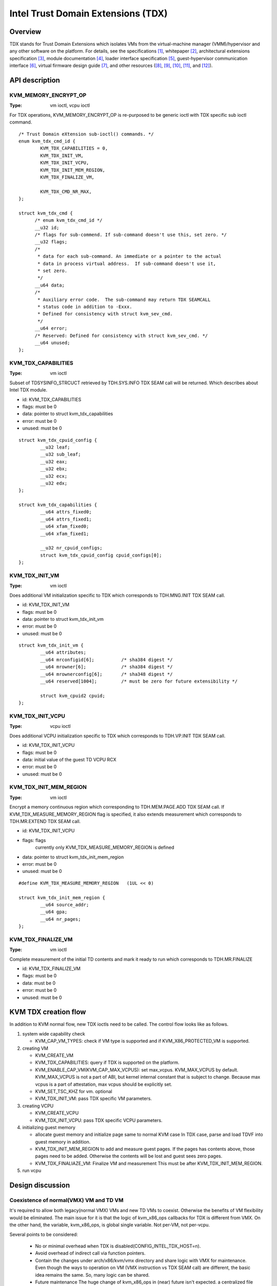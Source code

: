 .. SPDX-License-Identifier: GPL-2.0

===================================
Intel Trust Domain Extensions (TDX)
===================================

Overview
========
TDX stands for Trust Domain Extensions which isolates VMs from
the virtual-machine manager (VMM)/hypervisor and any other software on
the platform. For details, see the specifications [1]_, whitepaper [2]_,
architectural extensions specification [3]_, module documentation [4]_,
loader interface specification [5]_, guest-hypervisor communication
interface [6]_, virtual firmware design guide [7]_, and other resources
([8]_, [9]_, [10]_, [11]_, and [12]_).


API description
===============

KVM_MEMORY_ENCRYPT_OP
---------------------
:Type: vm ioctl, vcpu ioctl

For TDX operations, KVM_MEMORY_ENCRYPT_OP is re-purposed to be generic
ioctl with TDX specific sub ioctl command.

::

  /* Trust Domain eXtension sub-ioctl() commands. */
  enum kvm_tdx_cmd_id {
          KVM_TDX_CAPABILITIES = 0,
          KVM_TDX_INIT_VM,
          KVM_TDX_INIT_VCPU,
          KVM_TDX_INIT_MEM_REGION,
          KVM_TDX_FINALIZE_VM,

          KVM_TDX_CMD_NR_MAX,
  };

  struct kvm_tdx_cmd {
        /* enum kvm_tdx_cmd_id */
        __u32 id;
        /* flags for sub-commend. If sub-command doesn't use this, set zero. */
        __u32 flags;
        /*
         * data for each sub-command. An immediate or a pointer to the actual
         * data in process virtual address.  If sub-command doesn't use it,
         * set zero.
         */
        __u64 data;
        /*
         * Auxiliary error code.  The sub-command may return TDX SEAMCALL
         * status code in addition to -Exxx.
         * Defined for consistency with struct kvm_sev_cmd.
         */
        __u64 error;
        /* Reserved: Defined for consistency with struct kvm_sev_cmd. */
        __u64 unused;
  };

KVM_TDX_CAPABILITIES
--------------------
:Type: vm ioctl

Subset of TDSYSINFO_STRCUCT retrieved by TDH.SYS.INFO TDX SEAM call will be
returned. Which describes about Intel TDX module.

- id: KVM_TDX_CAPABILITIES
- flags: must be 0
- data: pointer to struct kvm_tdx_capabilities
- error: must be 0
- unused: must be 0

::

  struct kvm_tdx_cpuid_config {
          __u32 leaf;
          __u32 sub_leaf;
          __u32 eax;
          __u32 ebx;
          __u32 ecx;
          __u32 edx;
  };

  struct kvm_tdx_capabilities {
          __u64 attrs_fixed0;
          __u64 attrs_fixed1;
          __u64 xfam_fixed0;
          __u64 xfam_fixed1;

          __u32 nr_cpuid_configs;
          struct kvm_tdx_cpuid_config cpuid_configs[0];
  };


KVM_TDX_INIT_VM
---------------
:Type: vm ioctl

Does additional VM initialization specific to TDX which corresponds to
TDH.MNG.INIT TDX SEAM call.

- id: KVM_TDX_INIT_VM
- flags: must be 0
- data: pointer to struct kvm_tdx_init_vm
- error: must be 0
- unused: must be 0

::

  struct kvm_tdx_init_vm {
          __u64 attributes;
          __u64 mrconfigid[6];          /* sha384 digest */
          __u64 mrowner[6];             /* sha384 digest */
          __u64 mrownerconfig[6];       /* sha348 digest */
          __u64 reserved[1004];         /* must be zero for future extensibility */

          struct kvm_cpuid2 cpuid;
  };


KVM_TDX_INIT_VCPU
-----------------
:Type: vcpu ioctl

Does additional VCPU initialization specific to TDX which corresponds to
TDH.VP.INIT TDX SEAM call.

- id: KVM_TDX_INIT_VCPU
- flags: must be 0
- data: initial value of the guest TD VCPU RCX
- error: must be 0
- unused: must be 0

KVM_TDX_INIT_MEM_REGION
-----------------------
:Type: vm ioctl

Encrypt a memory continuous region which corresponding to TDH.MEM.PAGE.ADD
TDX SEAM call.
If KVM_TDX_MEASURE_MEMORY_REGION flag is specified, it also extends measurement
which corresponds to TDH.MR.EXTEND TDX SEAM call.

- id: KVM_TDX_INIT_VCPU
- flags: flags
            currently only KVM_TDX_MEASURE_MEMORY_REGION is defined
- data: pointer to struct kvm_tdx_init_mem_region
- error: must be 0
- unused: must be 0

::

  #define KVM_TDX_MEASURE_MEMORY_REGION   (1UL << 0)

  struct kvm_tdx_init_mem_region {
          __u64 source_addr;
          __u64 gpa;
          __u64 nr_pages;
  };


KVM_TDX_FINALIZE_VM
-------------------
:Type: vm ioctl

Complete measurement of the initial TD contents and mark it ready to run
which corresponds to TDH.MR.FINALIZE

- id: KVM_TDX_FINALIZE_VM
- flags: must be 0
- data: must be 0
- error: must be 0
- unused: must be 0

KVM TDX creation flow
=====================
In addition to KVM normal flow, new TDX ioctls need to be called.  The control flow
looks like as follows.

#. system wide capability check

   * KVM_CAP_VM_TYPES: check if VM type is supported and if KVM_X86_PROTECTED_VM
     is supported.

#. creating VM

   * KVM_CREATE_VM
   * KVM_TDX_CAPABILITIES: query if TDX is supported on the platform.
   * KVM_ENABLE_CAP_VM(KVM_CAP_MAX_VCPUS): set max_vcpus. KVM_MAX_VCPUS by
     default.  KVM_MAX_VCPUS is not a part of ABI, but kernel internal constant
     that is subject to change.  Because max vcpus is a part of attestation, max
     vcpus should be explicitly set.
   * KVM_SET_TSC_KHZ for vm. optional
   * KVM_TDX_INIT_VM: pass TDX specific VM parameters.

#. creating VCPU

   * KVM_CREATE_VCPU
   * KVM_TDX_INIT_VCPU: pass TDX specific VCPU parameters.

#. initializing guest memory

   * allocate guest memory and initialize page same to normal KVM case
     In TDX case, parse and load TDVF into guest memory in addition.
   * KVM_TDX_INIT_MEM_REGION to add and measure guest pages.
     If the pages has contents above, those pages need to be added.
     Otherwise the contents will be lost and guest sees zero pages.
   * KVM_TDX_FINALIAZE_VM: Finalize VM and measurement
     This must be after KVM_TDX_INIT_MEM_REGION.

#. run vcpu

Design discussion
=================

Coexistence of normal(VMX) VM and TD VM
---------------------------------------
It's required to allow both legacy(normal VMX) VMs and new TD VMs to
coexist. Otherwise the benefits of VM flexibility would be eliminated.
The main issue for it is that the logic of kvm_x86_ops callbacks for
TDX is different from VMX. On the other hand, the variable,
kvm_x86_ops, is global single variable. Not per-VM, not per-vcpu.

Several points to be considered:

  * No or minimal overhead when TDX is disabled(CONFIG_INTEL_TDX_HOST=n).
  * Avoid overhead of indirect call via function pointers.
  * Contain the changes under arch/x86/kvm/vmx directory and share logic
    with VMX for maintenance.
    Even though the ways to operation on VM (VMX instruction vs TDX
    SEAM call) are different, the basic idea remains the same. So, many
    logic can be shared.
  * Future maintenance
    The huge change of kvm_x86_ops in (near) future isn't expected.
    a centralized file is acceptable.

- Wrapping kvm x86_ops: The current choice

  Introduce dedicated file for arch/x86/kvm/vmx/main.c (the name,
  main.c, is just chosen to show main entry points for callbacks.) and
  wrapper functions around all the callbacks with
  "if (is-tdx) tdx-callback() else vmx-callback()".

  Pros:

  - No major change in common x86 KVM code. The change is (mostly)
    contained under arch/x86/kvm/vmx/.
  - When TDX is disabled(CONFIG_INTEL_TDX_HOST=n), the overhead is
    optimized out.
  - Micro optimization by avoiding function pointer.

  Cons:

  - Many boiler plates in arch/x86/kvm/vmx/main.c.

KVM MMU Changes
---------------
KVM MMU needs to be enhanced to handle Secure/Shared-EPT. The
high-level execution flow is mostly same to normal EPT case.
EPT violation/misconfiguration -> invoke TDP fault handler ->
resolve TDP fault -> resume execution. (or emulate MMIO)
The difference is, that S-EPT is operated(read/write) via TDX SEAM
call which is expensive instead of direct read/write EPT entry.
One bit of GPA (51 or 47 bit) is repurposed so that it means shared
with host(if set to 1) or private to TD(if cleared to 0).

- The current implementation

  * Reuse the existing MMU code with minimal update.  Because the
    execution flow is mostly same. But additional operation, TDX call
    for S-EPT, is needed. So add hooks for it to kvm_x86_ops.
  * For performance, minimize TDX SEAM call to operate on S-EPT. When
    getting corresponding S-EPT pages/entry from faulting GPA, don't
    use TDX SEAM call to read S-EPT entry. Instead create shadow copy
    in host memory.
    Repurpose the existing kvm_mmu_page as shadow copy of S-EPT and
    associate S-EPT to it.
  * Treats share bit as attributes. mask/unmask the bit where
    necessary to keep the existing traversing code works.
    Introduce kvm.arch.gfn_shared_mask and use "if (gfn_share_mask)"
    for special case.

    * 0 : for non-TDX case
    * 51 or 47 bit set for TDX case.

  Pros:

  - Large code reuse with minimal new hooks.
  - Execution path is same.

  Cons:

  - Complicates the existing code.
  - Repurpose kvm_mmu_page as shadow of Secure-EPT can be confusing.

New KVM API, ioctl (sub)command, to manage TD VMs
-------------------------------------------------
Additional KVM APIs are needed to control TD VMs. The operations on TD
VMs are specific to TDX.

- Piggyback and repurpose KVM_MEMORY_ENCRYPT_OP

  Although operations for TD VMs aren't necessarily related to memory
  encryption, define sub operations of KVM_MEMORY_ENCRYPT_OP for TDX specific
  ioctls.

  Pros:

  - No major change in common x86 KVM code.
  - Follows the SEV case.

  Cons:

  - The sub operations of KVM_MEMORY_ENCRYPT_OP aren't necessarily memory
    encryption, but operations on TD VMs.

References
==========

.. [1] TDX specification
   https://software.intel.com/content/www/us/en/develop/articles/intel-trust-domain-extensions.html
.. [2] Intel Trust Domain Extensions (Intel TDX)
   https://software.intel.com/content/dam/develop/external/us/en/documents/tdx-whitepaper-final9-17.pdf
.. [3] Intel CPU Architectural Extensions Specification
   https://software.intel.com/content/dam/develop/external/us/en/documents/intel-tdx-cpu-architectural-specification.pdf
.. [4] Intel TDX Module 1.0 EAS
   https://software.intel.com/content/dam/develop/external/us/en/documents/intel-tdx-module-1eas.pdf
.. [5] Intel TDX Loader Interface Specification
   https://software.intel.com/content/dam/develop/external/us/en/documents/intel-tdx-seamldr-interface-specification.pdf
.. [6] Intel TDX Guest-Hypervisor Communication Interface
   https://software.intel.com/content/dam/develop/external/us/en/documents/intel-tdx-guest-hypervisor-communication-interface.pdf
.. [7] Intel TDX Virtual Firmware Design Guide
   https://software.intel.com/content/dam/develop/external/us/en/documents/tdx-virtual-firmware-design-guide-rev-1.
.. [8] intel public github

   * kvm TDX branch: https://github.com/intel/tdx/tree/kvm
   * TDX guest branch: https://github.com/intel/tdx/tree/guest

.. [9] tdvf
    https://github.com/tianocore/edk2-staging/tree/TDVF
.. [10] KVM forum 2020: Intel Virtualization Technology Extensions to
     Enable Hardware Isolated VMs
     https://osseu2020.sched.com/event/eDzm/intel-virtualization-technology-extensions-to-enable-hardware-isolated-vms-sean-christopherson-intel
.. [11] Linux Security Summit EU 2020:
     Architectural Extensions for Hardware Virtual Machine Isolation
     to Advance Confidential Computing in Public Clouds - Ravi Sahita
     & Jun Nakajima, Intel Corporation
     https://osseu2020.sched.com/event/eDOx/architectural-extensions-for-hardware-virtual-machine-isolation-to-advance-confidential-computing-in-public-clouds-ravi-sahita-jun-nakajima-intel-corporation
.. [12] [RFCv2,00/16] KVM protected memory extension
     https://lkml.org/lkml/2020/10/20/66
